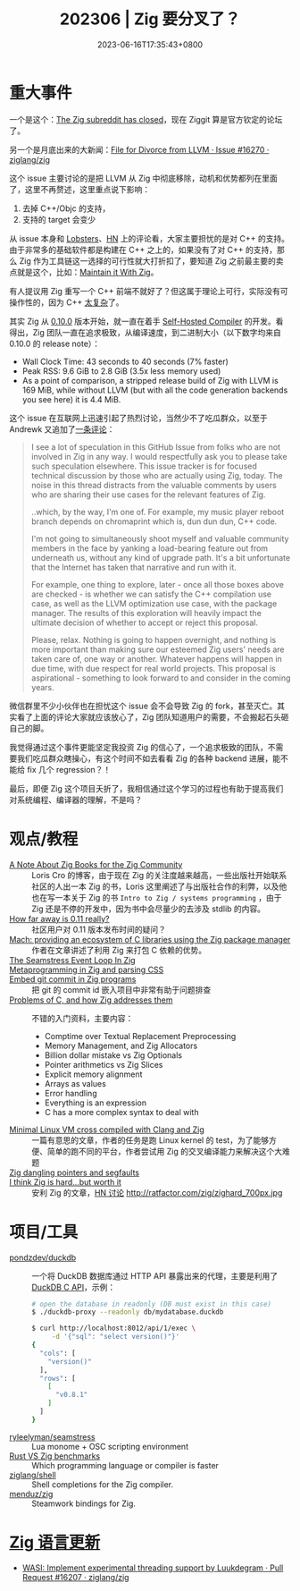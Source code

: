 #+TITLE: 202306 | Zig 要分叉了？
#+DATE: 2023-06-16T17:35:43+0800
#+LASTMOD: 2023-07-01T22:02:35+0800
* 重大事件
一个是这个：[[https://ziggit.dev/t/the-zig-subreddit-has-closed/679][The Zig subreddit has closed]]，现在 Ziggit 算是官方钦定的论坛了。

另一个是月底出来的大新闻：[[https://github.com/ziglang/zig/issues/16270][File for Divorce from LLVM · Issue #16270 · ziglang/zig]]

这个 issue 主要讨论的是把 LLVM 从 Zig 中彻底移除，动机和优势都列在里面了，这里不再赘述，这里重点说下影响：
1. 去掉 C++/Objc 的支持，
2. 支持的 target 会变少

从 issue 本身和 [[https://lobste.rs/s/svhzj9/divorce_from_llvm][Lobsters]]、[[https://news.ycombinator.com/item?id=36529456][HN]] 上的评论看，大家主要担忧的是对 C++ 的支持。由于非常多的基础软件都是构建在 C++ 之上的，如果没有了对 C++ 的支持，那么 Zig 作为工具链这一选择的可行性就大打折扣了，要知道 Zig 之前最主要的卖点就是这个，比如：[[https://kristoff.it/blog/maintain-it-with-zig/][Maintain it With Zig]]。

有人提议用 Zig 重写一个 C++ 前端不就好了？但这属于理论上可行，实际没有可操作性的，因为 C++ [[https://news.ycombinator.com/item?id=36532170][太复杂]]了。

其实 Zig 从 [[https://ziglang.org/download/0.10.0/release-notes.html][0.10.0]] 版本开始，就一直在着手 [[https://ziglang.org/download/0.10.0/release-notes.html#Self-Hosted-Compiler][Self-Hosted Compiler]] 的开发。看得出，Zig 团队一直在追求极致，从编译速度，到二进制大小（以下数字均来自 0.10.0 的 release note）：
- Wall Clock Time: 43 seconds to 40 seconds (7% faster)
- Peak RSS: 9.6 GiB to 2.8 GiB (3.5x less memory used)
- As a point of comparison, a stripped release build of Zig with LLVM is 169 MiB, while without LLVM (but with all the code generation backends you see here) it is 4.4 MiB.

这个 issue 在互联网上迅速引起了热烈讨论，当然少不了吃瓜群众，以至于 Andrewk 又追加了[[https://github.com/ziglang/zig/issues/16270#issuecomment-1615388680][一条评论]]：
#+begin_quote
I see a lot of speculation in this GitHub Issue from folks who are not involved in Zig in any way. I would respectfully ask you to please take such speculation elsewhere. This issue tracker is for focused technical discussion by those who are actually using Zig, today. The noise in this thread distracts from the valuable comments by users who are sharing their use cases for the relevant features of Zig.

..which, by the way, I'm one of. For example, my music player reboot branch depends on chromaprint which is, dun dun dun, C++ code.

I'm not going to simultaneously shoot myself and valuable community members in the face by yanking a load-bearing feature out from underneath us, without any kind of upgrade path. It's a bit unfortunate that the Internet has taken that narrative and run with it.

For example, one thing to explore, later - once all those boxes above are checked - is whether we can satisfy the C++ compilation use case, as well as the LLVM optimization use case, with the package manager. The results of this exploration will heavily impact the ultimate decision of whether to accept or reject this proposal.

Please, relax. Nothing is going to happen overnight, and nothing is more important than making sure our esteemed Zig users' needs are taken care of, one way or another. Whatever happens will happen in due time, with due respect for real world projects. This proposal is aspirational - something to look forward to and consider in the coming years.
#+end_quote

微信群里不少小伙伴也在担忧这个 issue 会不会导致 Zig 的 fork，甚至灭亡。其实看了上面的评论大家就应该放心了，Zig 团队知道用户的需要，不会搬起石头砸自己的脚。

我觉得通过这个事件更能坚定我投资 Zig 的信心了，一个追求极致的团队，不需要我们吃瓜群众瞎操心，有这个时间不如去看看 Zig 的各种 backend 进展，能不能给 fix 几个 regression？！

最后，即便 Zig 这个项目夭折了，我相信通过这个学习的过程也有助于提高我们对系统编程、编译器的理解，不是吗？
* 观点/教程
- [[https://kristoff.it/blog/note-about-zig-books/][A Note About Zig Books for the Zig Community]] ::  Loris Cro 的博客，由于现在 Zig 的关注度越来越高，一些出版社开始联系社区的人出一本 Zig 的书，Loris 这里阐述了与出版社合作的利弊，以及他也在写一本关于 Zig 的书 =Intro to Zig / systems programming= ，由于 Zig 还是不停的开发中，因为书中会尽量少的去涉及 stdlib 的内容。
- [[https://ziggit.dev/t/how-far-away-is-0-11-really/744][How far away is 0.11 really?]] :: 社区用户对 0.11 版本发布时间的疑问？
- [[https://devlog.hexops.com/2023/mach-ecosystem-c-libraries/][Mach: providing an ecosystem of C libraries using the Zig package manager]] :: 作者在文章讲述了利用 Zig 来打包 C 依赖的优势。
- [[https://ryleealanza.org/2023/06/21/The-Seamstress-Event-Loop-in-Zig.html][The Seamstress Event Loop In Zig]] ::
- [[https://notes.eatonphil.com/2023-06-19-metaprogramming-in-zig-and-parsing-css.html][Metaprogramming in Zig and parsing CSS]] ::
- [[https://en.liujiacai.net/2023/06/29/embed-git-commit-in-zig/][Embed git commit in Zig programs]] :: 把 git 的 commit id 嵌入项目中非常有助于问题排查
- [[https://avestura.dev/blog/problems-of-c-and-how-zig-addresses-them][Problems of C, and how Zig addresses them]] :: 不错的入门资料，主要内容：
  - Comptime over Textual Replacement Preprocessing
  - Memory Management, and Zig Allocators
  - Billion dollar mistake vs Zig Optionals
  - Pointer arithmetics vs Zig Slices
  - Explicit memory alignment
  - Arrays as values
  - Error handling
  - Everything is an expression
  - C has a more complex syntax to deal with
- [[https://richiejp.com/zig-cross-compile-ltp-ltx-linux][Minimal Linux VM cross compiled with Clang and Zig]] :: 一篇有意思的文章，作者的任务是跑 Linux kernel 的 test，为了能够方便、简单的跑不同的平台，作者尝试用 Zig 的交叉编译能力来解决这个大难题
- [[https://www.openmymind.net/Zig-Danling-Pointers/][Zig dangling pointers and segfaults]] ::
- [[http://ratfactor.com/zig/hard][I think Zig is hard...but worth it]] :: 安利 Zig 的文章，[[https://news.ycombinator.com/item?id=36149462][HN 讨论]]
  http://ratfactor.com/zig/zighard_700px.jpg
* 项目/工具
- [[https://github.com/pondzdev/duckdb-proxy/][pondzdev/duckdb]] :: 一个将 DuckDB 数据库通过 HTTP API 暴露出来的代理，主要是利用了 [[https://duckdb.org/docs/api/c/api.html][DuckDB C API]]，示例：
  #+begin_src bash
# open the database in readonly (DB must exist in this case)
$ ./duckdb-proxy --readonly db/mydatabase.duckdb

$ curl http://localhost:8012/api/1/exec \
	 -d '{"sql": "select version()"}'
{
  "cols": [
    "version()"
  ],
  "rows": [
    [
      "v0.8.1"
    ]
  ]
}
  #+end_src
- [[https://github.com/ryleelyman/seamstress][ryleelyman/seamstress]] :: Lua monome + OSC scripting environment
- [[https://programming-language-benchmarks.vercel.app/rust-vs-zig][Rust VS Zig benchmarks]] :: Which programming language or compiler is faster
- [[https://github.com/ziglang/shell-completions][ziglang/shell]] :: Shell completions for the Zig compiler.
- [[https://github.com/menduz/zig-steamworks][menduz/zig]] :: Steamwork bindings for Zig.
* [[https://github.com/ziglang/zig/pulls?page=1&q=+is%3Aclosed+is%3Apr+closed%3A2023-05-01..2023-06-01][Zig 语言更新]]
- [[https://github.com/ziglang/zig/pull/16207][WASI: Implement experimental threading support by Luukdegram · Pull Request #16207 · ziglang/zig]]

